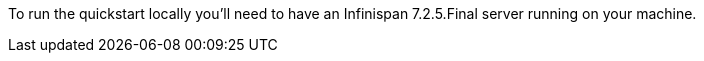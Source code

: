 
To run the quickstart locally you'll need to have an Infinispan 7.2.5.Final server running on your machine.